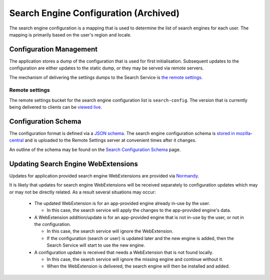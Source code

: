 ======================================
Search Engine Configuration (Archived)
======================================

The search engine configuration is a mapping that is used to determine the
list of search engines for each user. The mapping is primarily based on the
user's region and locale.

Configuration Management
========================

The application stores a dump of the configuration that is used for first
initialisation. Subsequent updates to the configuration are either updates to the
static dump, or they may be served via remote servers.

The mechanism of delivering the settings dumps to the Search Service is
`the remote settings`_.

Remote settings
---------------

The remote settings bucket for the search engine configuration list is
``search-config``. The version that is currently being delivered
to clients can be `viewed live`_.

Configuration Schema
====================

The configuration format is defined via a `JSON schema`_. The search engine
configuration schema is `stored in mozilla-central`_ and is uploaded to the
Remote Settings server at convenient times after it changes.

An outline of the schema may be found on the `Search Configuration Schema`_ page.

Updating Search Engine WebExtensions
====================================

Updates for application provided search engine WebExtensions are provided via
`Normandy`_.

It is likely that updates for search engine WebExtensions will be
received separately to configuration updates which may or may not be directly
related. As a result several situations may occur:

    - The updated WebExtension is for an app-provided engine already in-use by
      the user.

      - In this case, the search service will apply the changes to the
        app-provided engine's data.

    - A WebExtension addition/update is for an app-provided engine that is not
      in-use by the user, or not in the configuration.

      - In this case, the search service will ignore the WebExtension.
      - If the configuration (search or user) is updated later and the
        new engine is added, then the Search Service will start to use the
        new engine.

    - A configuration update is received that needs a WebExtension that is
      not found locally.

      - In this case, the search service will ignore the missing engine and
        continue without it.
      - When the WebExtension is delivered, the search engine will then be
        installed and added.

.. _the remote settings: /services/settings/index.html
.. _JSON schema: https://json-schema.org/
.. _stored in mozilla-central: https://searchfox.org/mozilla-central/source/toolkit/components/search/schema/
.. _Search Configuration Schema: SearchConfigurationSchema.html
.. _viewed live: https://firefox.settings.services.mozilla.com/v1/buckets/main/collections/search-config/records
.. _Normandy: /toolkit/components/normandy/normandy/services.html
